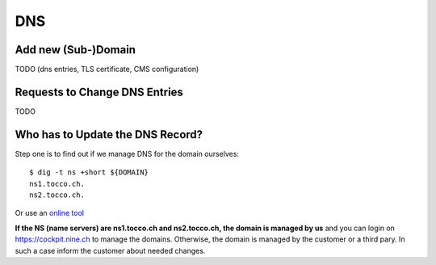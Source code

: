 ###
DNS
###

Add new (Sub-)Domain
====================

TODO (dns entries, TLS certificate, CMS configuration)


Requests to Change DNS Entries
==============================

TODO


.. _dns-who-updates-record:

Who has to Update the DNS Record?
=================================

Step one is to find out if we manage DNS for the domain ourselves::

    $ dig -t ns +short ${DOMAIN}
    ns1.tocco.ch.
    ns2.tocco.ch.

Or use an `online tool <https://dnslookup.org/tocco.ch/NS/#delegation>`__

**If the NS (name servers) are ns1.tocco.ch and ns2.tocco.ch, the
domain is managed by us** and you can login on https://cockpit.nine.ch
to manage the domains. Otherwise, the domain is managed by the customer
or a third pary. In such a case inform the customer about needed changes.
